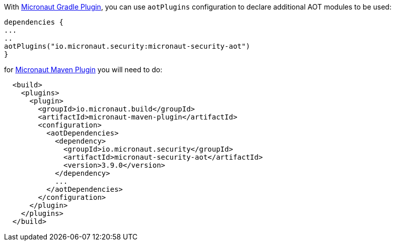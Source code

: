 
With https://micronaut-projects.github.io/micronaut-gradle-plugin/latest/#_configuration[Micronaut Gradle Plugin], you can use `aotPlugins` configuration to declare additional AOT modules to be used:

[source,groovy]
----
dependencies {
...
..
aotPlugins("io.micronaut.security:micronaut-security-aot")
}
----

for https://micronaut-projects.github.io/micronaut-maven-plugin/latest/examples/aot.html[Micronaut Maven Plugin] you will need to do:

[source,xml]
----
  <build>
    <plugins>
      <plugin>
        <groupId>io.micronaut.build</groupId>
        <artifactId>micronaut-maven-plugin</artifactId>
        <configuration>
          <aotDependencies>
            <dependency>
              <groupId>io.micronaut.security</groupId>
              <artifactId>micronaut-security-aot</artifactId>
              <version>3.9.0</version>
            </dependency>
            ...
          </aotDependencies>
        </configuration>
      </plugin>
    </plugins>
  </build>
----
